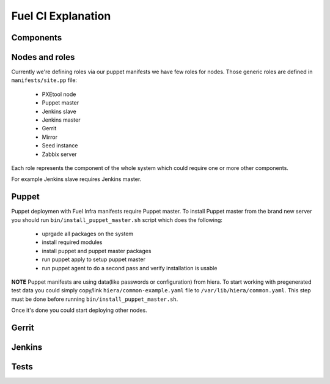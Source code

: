 Fuel CI Explanation
===================

Components
----------

Nodes and roles
---------------

Currently we're defining roles via our puppet manifests we have few roles for nodes.
Those generic roles are defined in ``manifests/site.pp`` file:

 * PXEtool node
 * Puppet master
 * Jenkins slave
 * Jenkins master
 * Gerrit
 * Mirror
 * Seed instance
 * Zabbix server

Each role represents the component of the whole system which could require one
or more other components.

For example Jenkins slave requires Jenkins master.

Puppet
------

Puppet deploymen with Fuel Infra manifests require Puppet master.
To install Puppet master from the brand new server you should run
``bin/install_puppet_master.sh`` script which does the following:

 * uprgade all packages on the system
 * install required modules
 * install puppet and puppet master packages
 * run puppet apply to setup puppet master
 * run puppet agent to do a second pass and verify installation is usable

**NOTE** Puppet manifests are using data(like passwords or configuration) from
hiera. To start working with pregenerated test data you could simply copy/link
``hiera/common-example.yaml`` file to ``/var/lib/hiera/common.yaml``.
This step must be done before running ``bin/install_puppet_master.sh``.

Once it's done you could start deploying other nodes.

Gerrit
------

Jenkins
-------

Tests
-----

